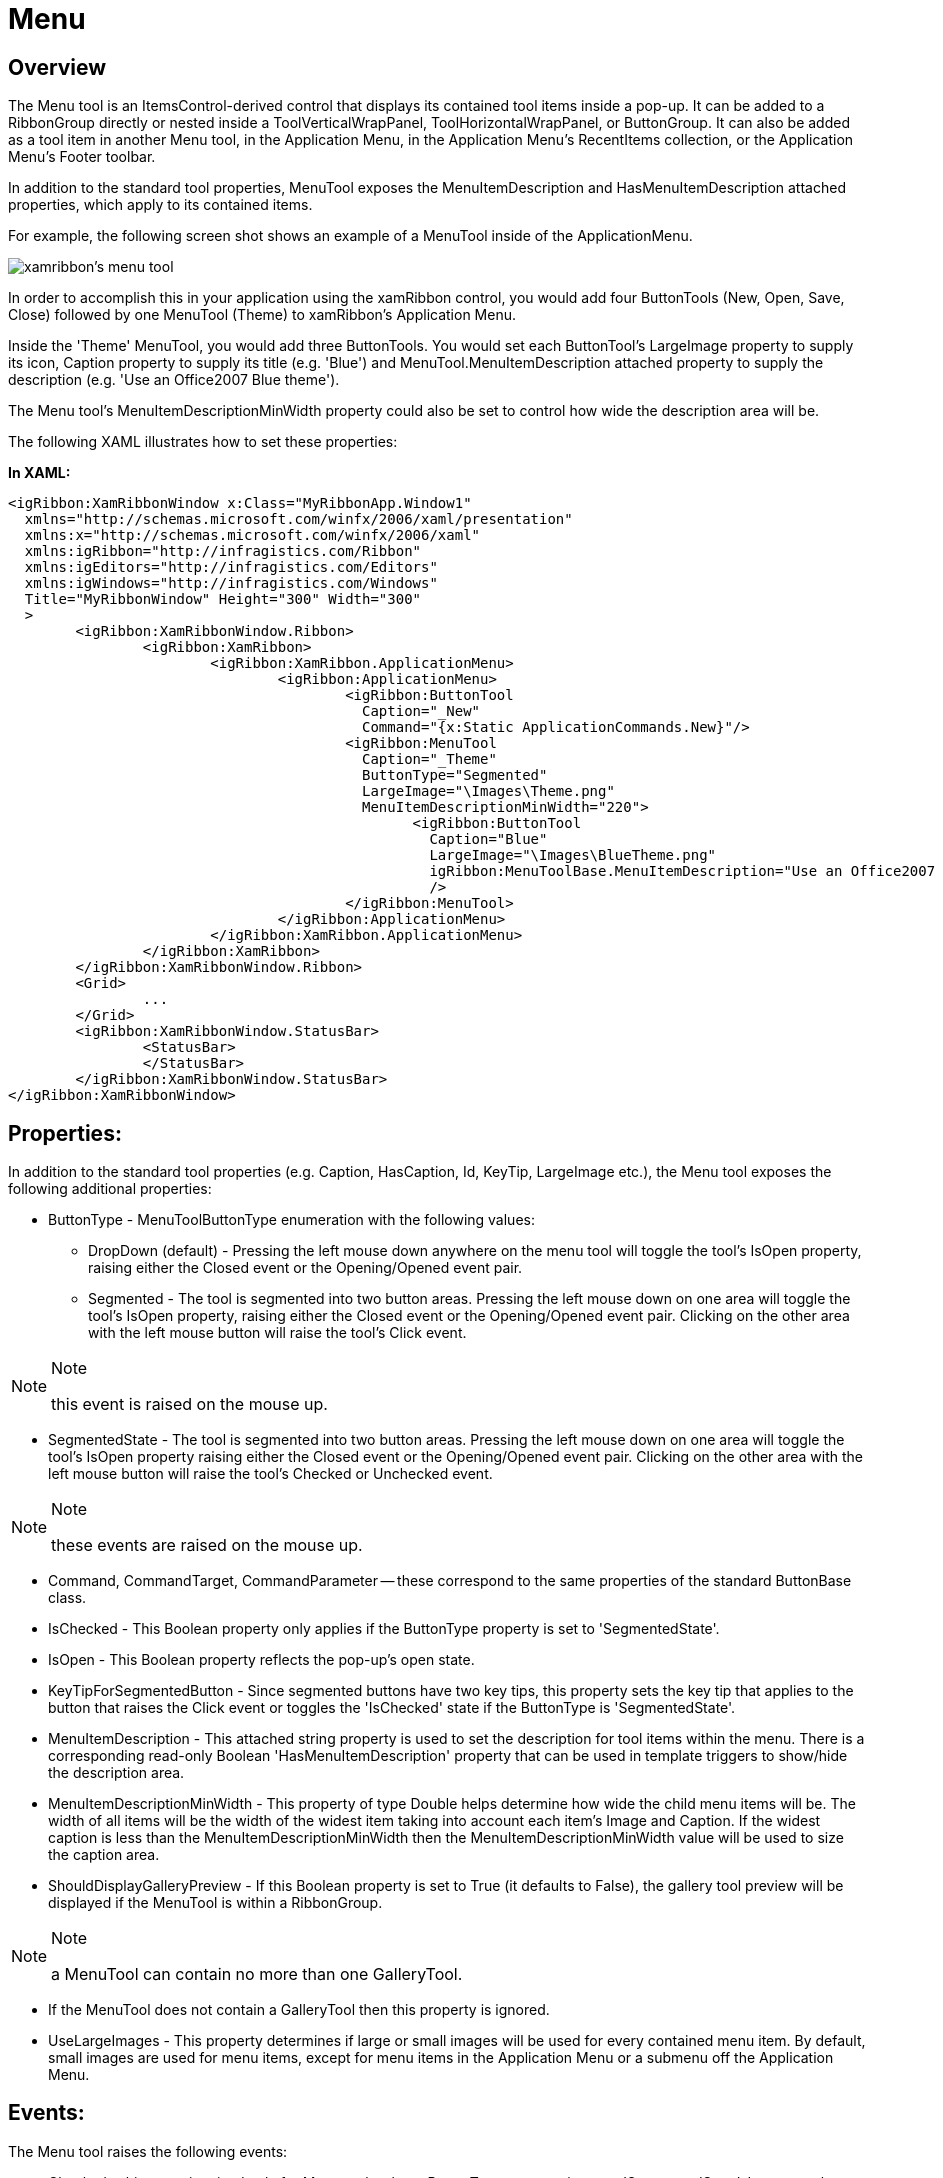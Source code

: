 ﻿////

|metadata|
{
    "name": "xamribbon-menu",
    "controlName": ["xamRibbon"],
    "tags": ["Data Presentation","Events","Getting Started","How Do I","Navigation","Selection"],
    "guid": "{D54E8797-B6E3-4BF0-8B72-4B8340BA92F6}",  
    "buildFlags": [],
    "createdOn": "2012-01-30T19:39:54.1821895Z"
}
|metadata|
////

= Menu



== Overview

The Menu tool is an ItemsControl-derived control that displays its contained tool items inside a pop-up. It can be added to a RibbonGroup directly or nested inside a ToolVerticalWrapPanel, ToolHorizontalWrapPanel, or ButtonGroup. It can also be added as a tool item in another Menu tool, in the Application Menu, in the Application Menu's RecentItems collection, or the Application Menu's Footer toolbar.

In addition to the standard tool properties, MenuTool exposes the MenuItemDescription and HasMenuItemDescription attached properties, which apply to its contained items.

For example, the following screen shot shows an example of a MenuTool inside of the ApplicationMenu.

image::images/xamRibbon_MenuTool_01.png[xamribbon's menu tool]

In order to accomplish this in your application using the xamRibbon control, you would add four ButtonTools (New, Open, Save, Close) followed by one MenuTool (Theme) to xamRibbon's Application Menu.

Inside the 'Theme' MenuTool, you would add three ButtonTools. You would set each ButtonTool’s LargeImage property to supply its icon, Caption property to supply its title (e.g. 'Blue') and MenuTool.MenuItemDescription attached property to supply the description (e.g. 'Use an Office2007 Blue theme').

The Menu tool's MenuItemDescriptionMinWidth property could also be set to control how wide the description area will be.

The following XAML illustrates how to set these properties:

*In XAML:*

----
<igRibbon:XamRibbonWindow x:Class="MyRibbonApp.Window1"
  xmlns="http://schemas.microsoft.com/winfx/2006/xaml/presentation"
  xmlns:x="http://schemas.microsoft.com/winfx/2006/xaml"
  xmlns:igRibbon="http://infragistics.com/Ribbon"
  xmlns:igEditors="http://infragistics.com/Editors"
  xmlns:igWindows="http://infragistics.com/Windows"
  Title="MyRibbonWindow" Height="300" Width="300"
  >
        <igRibbon:XamRibbonWindow.Ribbon>
                <igRibbon:XamRibbon>
                        <igRibbon:XamRibbon.ApplicationMenu>
                                <igRibbon:ApplicationMenu>
                                        <igRibbon:ButtonTool
                                          Caption="_New"
                                          Command="{x:Static ApplicationCommands.New}"/>
                                        <igRibbon:MenuTool
                                          Caption="_Theme"
                                          ButtonType="Segmented"
                                          LargeImage="\Images\Theme.png"
                                          MenuItemDescriptionMinWidth="220">
                                                <igRibbon:ButtonTool
                                                  Caption="Blue"
                                                  LargeImage="\Images\BlueTheme.png"
                                                  igRibbon:MenuToolBase.MenuItemDescription="Use an Office2007 Blue theme"
                                                  />
                                        </igRibbon:MenuTool>
                                </igRibbon:ApplicationMenu>
                        </igRibbon:XamRibbon.ApplicationMenu>
                </igRibbon:XamRibbon>
        </igRibbon:XamRibbonWindow.Ribbon>
        <Grid>
                ...
        </Grid>
        <igRibbon:XamRibbonWindow.StatusBar>
                <StatusBar>
                </StatusBar>
        </igRibbon:XamRibbonWindow.StatusBar>
</igRibbon:XamRibbonWindow>
----

== Properties:

In addition to the standard tool properties (e.g. Caption, HasCaption, Id, KeyTip, LargeImage etc.), the Menu tool exposes the following additional properties:

* ButtonType - MenuToolButtonType enumeration with the following values:

** DropDown (default) - Pressing the left mouse down anywhere on the menu tool will toggle the tool’s IsOpen property, raising either the Closed event or the Opening/Opened event pair.

** Segmented - The tool is segmented into two button areas. Pressing the left mouse down on one area will toggle the tool's IsOpen property, raising either the Closed event or the Opening/Opened event pair. Clicking on the other area with the left mouse button will raise the tool’s Click event.

.Note
[NOTE]
====
this event is raised on the mouse up.
====

** SegmentedState - The tool is segmented into two button areas. Pressing the left mouse down on one area will toggle the tool's IsOpen property raising either the Closed event or the Opening/Opened event pair. Clicking on the other area with the left mouse button will raise the tool's Checked or Unchecked event.

.Note
[NOTE]
====
these events are raised on the mouse up.
====

* Command, CommandTarget, CommandParameter -- these correspond to the same properties of the standard ButtonBase class.
* IsChecked - This Boolean property only applies if the ButtonType property is set to 'SegmentedState'.
* IsOpen - This Boolean property reflects the pop-up's open state.
* KeyTipForSegmentedButton - Since segmented buttons have two key tips, this property sets the key tip that applies to the button that raises the Click event or toggles the 'IsChecked' state if the ButtonType is 'SegmentedState'.
* MenuItemDescription - This attached string property is used to set the description for tool items within the menu. There is a corresponding read-only Boolean 'HasMenuItemDescription' property that can be used in template triggers to show/hide the description area.
* MenuItemDescriptionMinWidth - This property of type Double helps determine how wide the child menu items will be. The width of all items will be the width of the widest item taking into account each item's Image and Caption. If the widest caption is less than the MenuItemDescriptionMinWidth then the MenuItemDescriptionMinWidth value will be used to size the caption area.
* ShouldDisplayGalleryPreview - If this Boolean property is set to True (it defaults to False), the gallery tool preview will be displayed if the MenuTool is within a RibbonGroup.

.Note
[NOTE]
====
a MenuTool can contain no more than one GalleryTool.
====

* If the MenuTool does not contain a GalleryTool then this property is ignored.
* UseLargeImages - This property determines if large or small images will be used for every contained menu item. By default, small images are used for menu items, except for menu items in the Application Menu or a submenu off the Application Menu.

== Events:

The Menu tool raises the following events:

* Checked - this event is raised only for Menu tools whose ButtonType property is set to 'SegmentedState'. It occurs when the Menu tool's IsChecked property is toggled to True, usually as a result of the user clicking the left mouse button over the segmented button part of the tool. This state change occurs on the mouse up.
* Clicked - this event is raised only for Menu tools whose ButtonType property is set to 'Segmented'. It occurs when the user clicks the left mouse button over the segmented button part of the tool. It is raised on the mouse up.
* Cloned - this event is raised when the Menu tool is cloned. For example, when the user adds the Menu tool to the Quick Access Toolbar from the tool's context menu or adds the RibbonGroup that contains the Menu tool to the Quick Access Toolbar.

.Note
[NOTE]
====
In addition to the OriginalTool and the ClonedTool, the event arguments expose a read-only EventHandlersAttached boolean property. The part of the cloning process that copies event handlers from the original tool to the clone requires reflection rights. Therefore, in an XBAP application that is sandboxed, we don't have those rights. In this case you could wire up the appropriate event handlers here.
====

* CloneDiscarded - this event occurs when a clone of a Menu tool has been discarded.
* Closed - this event occurs when the Menu tool's Popup has closed.
* Opening - this event occurs when the Menu tool's pop-up is about to open. It can be used to delay the population of the contents of the Menu tool until it is about to open. However, you can only modify the Items collection of an original MenuTool, not a clone. Therefore, the Tool property exposed by the event arguments returns the original tool even if a clone is being opened.

.Note
[NOTE]
====
The Menu tool must have at least one item that is enabled in order for it to open. If the Menu tool doesn't contain at least one enabled tool, it will not open and will appear disabled. This is in accordance with the Microsoft Office 2007 UI Guideline requirements.
====

* Opened - this event occurs when the Menu tool's pop-up has opened.
* Unchecked - this event is raised only for Menu tools whose ButtonType property is set to 'SegmentedState'. The event occurs when the Menu tool's IsChecked property is toggled to False, usually as a result of the user clicking the left mouse button over the segmented button part of the tool. This state change occurs on the mouse up.
